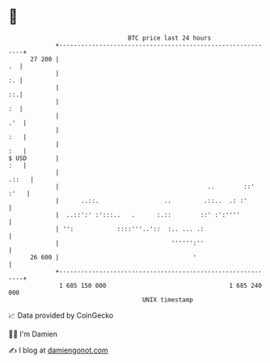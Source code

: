 * 👋

#+begin_example
                                    BTC price last 24 hours                    
                +------------------------------------------------------------+ 
         27 200 |                                                         .  | 
                |                                                         :. | 
                |                                                         ::.| 
                |                                                         :  | 
                |                                                        .'  | 
                |                                                        :   | 
                |                                                        :   | 
   $ USD        |                                                        :   | 
                |                                                      .::   | 
                |                                         ..        ::' :'   | 
                |      ..::.                  ..         .::..  .: :'        | 
                |  ..::':' :':::..   .      :.::        ::' :':''''          | 
                | '':            ::::'''..'::  :.. ... .:                    | 
                |                               '''''':''                    | 
         26 600 |                                     '                      | 
                +------------------------------------------------------------+ 
                 1 685 150 000                                  1 685 240 000  
                                        UNIX timestamp                         
#+end_example
📈 Data provided by CoinGecko

🧑‍💻 I'm Damien

✍️ I blog at [[https://www.damiengonot.com][damiengonot.com]]
